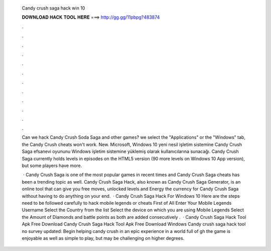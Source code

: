   Candy crush saga hack win 10
  
  
  
  𝐃𝐎𝐖𝐍𝐋𝐎𝐀𝐃 𝐇𝐀𝐂𝐊 𝐓𝐎𝐎𝐋 𝐇𝐄𝐑𝐄 ===> http://gg.gg/11pbpg?483874
  
  
  
  .
  
  
  
  .
  
  
  
  .
  
  
  
  .
  
  
  
  .
  
  
  
  .
  
  
  
  .
  
  
  
  .
  
  
  
  .
  
  
  
  .
  
  
  
  .
  
  
  
  .
  
  Can we hack Candy Crush Soda Saga and other games? we select the "Applications" or the "Windows" tab, the Candy Crush cheats won't work. New. Microsoft, Windows 10 yeni nesil işletim sistemine Candy Crush Saga efsanevi oyununu Windows işletim sistemine yüklemiş olarak kullanıcılarına sunacağı. Candy Crush Saga currently holds levels in episodes on the HTML5 version (90 more levels on Windows 10 App version), but some players have more.
  
   · Candy Crush Saga is one of the most popular games in recent times and Candy Crush Saga cheats has been a trending topic as well. Candy Crush Saga Hack, also known as Candy Crush Saga Generator, is an online tool that can give you free moves, unlocked levels and Energy the currency for Candy Crush Saga without having to do anything on your end.  · Candy Crush Saga Hack For Windows 10 Here are the steps need to be followed carefully to hack mobile legends or cheats First of All Enter Your Mobile Legends Username Select the Country from the list Select the device on which you are using Mobile Legends Select the Amount of Diamonds and battle points as both are added consecutively .  · Candy Crush Saga Hack Tool Apk Free Download Candy Crush Saga Hack Tool Apk Free Download Windows Candy crush saga hack tool no survey updated: Begin helping candy crush in an epic experience in a world full of gh the game is enjoyable as well as simple to play, but may be challenging on higher degrees.
